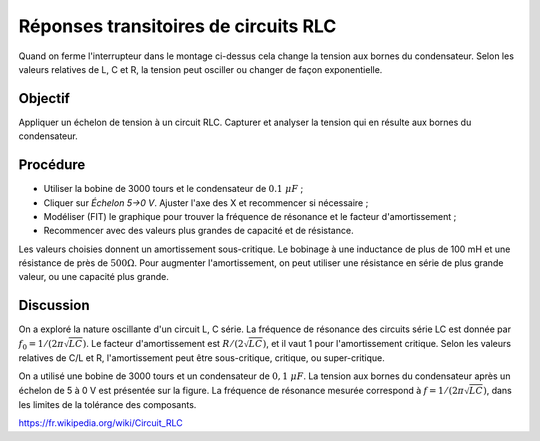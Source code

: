 Réponses transitoires de circuits RLC
=====================================

.. image:: schematics/RLC-circuit.svg
   :width: 300px

Quand on ferme l'interrupteur dans le montage ci-dessus cela change la
tension aux bornes du condensateur. Selon les valeurs relatives de L,
C et R, la tension peut osciller ou changer de façon exponentielle.

Objectif
--------

Appliquer un échelon de tension à un circuit RLC. Capturer et analyser
la tension qui en résulte aux bornes du condensateur.

Procédure
---------

.. image:: schematics/RLCtransient.svg
   :width: 300px

- Utiliser la bobine de 3000 tours et le condensateur de :math:`0.1~\mu F` ;
- Cliquer sur *Échelon 5->0 V*. Ajuster l'axe des X et recommencer si nécessaire ;
- Modéliser (FIT) le graphique pour trouver la fréquence de résonance
  et le facteur d'amortissement ;
- Recommencer avec des valeurs plus grandes de capacité et de résistance.


.. image:: pics/RLCtransient-screen.png
   :width: 500px

Les valeurs choisies donnent un amortissement sous-critique. Le
bobinage à une inductance de plus de 100 mH et une résistance de près
de :math:`500 \Omega`. Pour augmenter l'amortissement, on peut
utiliser une résistance en série de plus grande valeur, ou une
capacité plus grande.


Discussion
----------

On a exploré la nature oscillante d'un circuit L, C série. La
fréquence de résonance des circuits série LC est donnée par
:math:`f_0 = 1/(2\pi\sqrt{LC})`. Le facteur d'amortissement est
:math:`R/(2\sqrt{LC})`, et il vaut 1 pour l'amortissement
critique. Selon les valeurs relatives de C/L et R, l'amortissement
peut être sous-critique, critique, ou super-critique.

On a utilisé une bobine de 3000 tours et un condensateur de
:math:`0,1~\mu F`.  La tension aux bornes du condensateur après un
échelon de 5 à 0 V est présentée sur la figure. La fréquence de
résonance mesurée correspond à :math:`f = 1/(2\pi\sqrt{LC})`, dans les
limites de la tolérance des composants.

https://fr.wikipedia.org/wiki/Circuit_RLC
